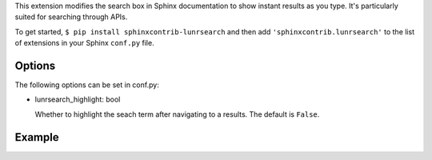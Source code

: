 This extension modifies the search box in Sphinx documentation
to show instant results as you type. It's particularly suited for
searching through APIs.

To get started, ``$ pip install sphinxcontrib-lunrsearch`` and then add ``'sphinxcontrib.lunrsearch'`` to the list
of extensions in your Sphinx ``conf.py`` file.

Options
-------

The following options can be set in conf.py:

- lunrsearch_highlight: bool

  Whether to highlight the seach term after navigating to a results.
  The default is ``False``.

Example
-------

.. image:: http://i.giphy.com/3o85xmqkbt14LuRcZO.gif


